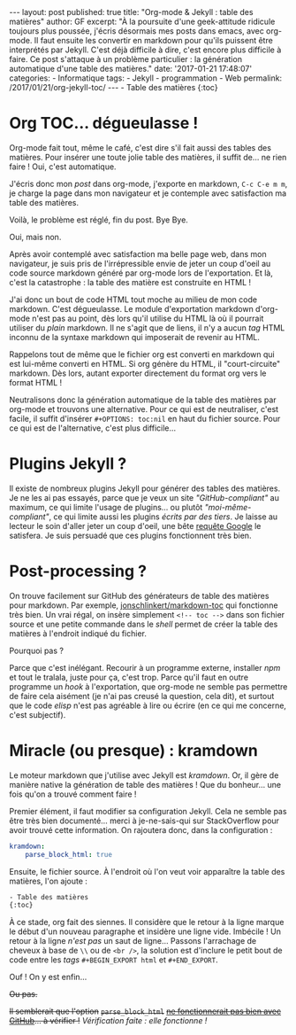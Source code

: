 #+STARTUP: showall indent
#+OPTIONS: toc:nil

#+BEGIN_EXPORT html
---
layout: post
published: true
title: "Org-mode & Jekyll : table des matières"
author: GF
excerpt: "À la poursuite d'une geek-attitude ridicule toujours plus poussée, j'écris désormais mes posts dans emacs, avec org-mode. Il faut ensuite les convertir en markdown pour qu'ils puissent être interprétés par Jekyll. C'est déjà difficile à dire, c'est encore plus difficile à faire. Ce post s'attaque à un problème particulier : la génération automatique d'une table des matières."
date: '2017-01-21 17:48:07'
categories:
- Informatique
tags:
- Jekyll
- programmation
- Web
permalink:  /2017/01/21/org-jekyll-toc/
---
#+END_EXPORT

#+BEGIN_EXPORT html
- Table des matières 
{:toc}
#+END_EXPORT

* Org TOC... dégueulasse !

Org-mode fait tout, même le café, c'est dire s'il fait aussi des tables des matières. Pour insérer une toute jolie table des matières, il suffit de... ne rien faire ! Oui, c'est automatique.

J'écris donc mon /post/ dans org-mode, j'exporte en markdown, =C-c C-e m m=, je charge la page dans mon navigateur et je contemple avec satisfaction ma table des matières.

Voilà, le problème est réglé, fin du post. Bye Bye.

Oui, mais non. 

Après avoir contemplé avec satisfaction ma belle page web, dans mon navigateur, je suis pris de l'irrépressible envie de jeter un coup d'oeil au code source markdown généré par org-mode lors de l'exportation. Et là, c'est la catastrophe : la table des matière est construite en HTML !

J'ai donc un bout de code HTML tout moche au milieu de mon code markdown. C'est dégueulasse. Le module d'exportation markdown d'org-mode n'est pas au point, dès lors qu'il utilise du HTML là où il pourrait utiliser du /plain/ markdown. Il ne s'agit que de liens, il n'y a aucun /tag/ HTML inconnu de la syntaxe markdown qui imposerait de revenir au HTML.

Rappelons tout de même que le fichier org est converti en markdown qui est lui-même converti en HTML. Si org génère du HTML, il "court-circuite" markdown. Dès lors, autant exporter directement du format org vers le format HTML !

Neutralisons donc la génération automatique de la table des matières par org-mode et trouvons une alternative. Pour ce qui est de neutraliser, c'est facile, il suffit d'insérer =#+OPTIONS: toc:nil= en haut du fichier source. Pour ce qui est de l'alternative, c'est plus difficile...

* Plugins Jekyll ?

Il existe de nombreux plugins Jekyll pour générer des tables des matières. Je ne les ai pas essayés, parce que je veux un site /"GitHub-compliant"/ au maximum, ce qui limite l'usage de plugins... ou plutôt /"moi-même-compliant"/, ce qui limite aussi les plugins /écrits par des tiers/. Je laisse au lecteur le soin d'aller jeter un coup d'oeil, une bête [[https://www.google.fr/webhp?sourceid=chrome-instant&ion=1&espv=2&ie=UTF-8#q=jekyll%2520toc%2520generator][requête Google]] le satisfera. Je suis persuadé que ces plugins fonctionnent très bien.

* Post-processing ?

On trouve facilement sur GitHub des générateurs de table des matières pour markdown. Par exemple, [[https://github.com/jonschlinkert/markdown-toc][jonschlinkert/markdown-toc]] qui fonctionne très bien. Un vrai régal, on insère simplement =<!-- toc -->= dans son fichier source et une petite commande dans le /shell/ permet de créer la table des matières à l'endroit indiqué du fichier.

Pourquoi pas ?

Parce que c'est inélégant. Recourir à un programme externe, installer /npm/ et tout le tralala, juste pour ça, c'est trop. Parce qu'il faut en outre programme un /hook/ à l'exportation, que org-mode ne semble pas permettre de faire cela aisément (je n'ai pas creusé la question, cela dit), et surtout que le code /elisp/ n'est pas agréable à lire ou écrire (en ce qui me concerne, c'est subjectif).

* Miracle (ou presque) : kramdown 

Le moteur markdown que j'utilise avec Jekyll est /kramdown/. Or, il gère de manière native la génération de table des matières ! Que du bonheur... une fois qu'on a trouvé comment faire !

Premier élément, il faut modifier sa configuration Jekyll. Cela ne semble pas être très bien documenté... merci à je-ne-sais-qui sur StackOverflow pour avoir trouvé cette information. On rajoutera donc, dans la configuration :

#+BEGIN_SRC yaml
kramdown:
    parse_block_html: true
#+END_SRC

Ensuite, le fichier source. À l'endroit où l'on veut voir apparaître la table des matières, l'on ajoute :

#+BEGIN_SRC html
- Table des matières 
{:toc}
#+END_SRC

À ce stade, org fait des siennes. Il considère que le retour à la ligne marque le début d'un nouveau paragraphe et insidère une ligne vide. Imbécile ! Un retour à la ligne /n'est pas/ un saut de ligne... Passons l'arrachage de cheveux à base de =\\= ou de =<br />=, la solution est d'inclure le petit bout de code entre les /tags/ =#+BEGIN_EXPORT html= et =#+END_EXPORT=.

Ouf ! On y est enfin...

+Ou pas.+

+Il semblerait que l'option+ +=parse_block_html=+ +[[https://github.com/GitbookIO/kramed/issues/31][ne fonctionnerait pas bien avec GitHub]]... à vérifier !+ /Vérification faite : elle fonctionne !/
